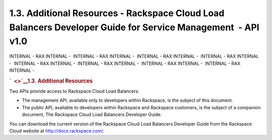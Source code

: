 =============================================================================================================
1.3. Additional Resources - Rackspace Cloud Load Balancers Developer Guide for Service Management  - API v1.0
=============================================================================================================

INTERNAL - RAX INTERNAL -  INTERNAL - RAX INTERNAL -  INTERNAL - RAX
INTERNAL -  INTERNAL - RAX INTERNAL -  INTERNAL - RAX INTERNAL
-  INTERNAL - RAX INTERNAL -  INTERNAL - RAX INTERNAL -  INTERNAL - RAX
INTERNAL - 

.. rubric:: `  <>`__\ 1.3. Additional Resources
   :name: additional-resources
   :class: title

Two APIs provide access to Rackspace Cloud Load Balancers:

-  The management API, available only to developers within Rackspace, is
   the subject of this document.

-  The public API, available to developers within Rackspace and
   Rackspace customers, is the subject of a companion document, The
   Rackspace Cloud Load Balancers Developer Guide.

You can download the current version of the Rackspace Cloud Load
Balancers Developer Guide from the Rackspace Cloud website at
http://docs.rackspace.com/.
